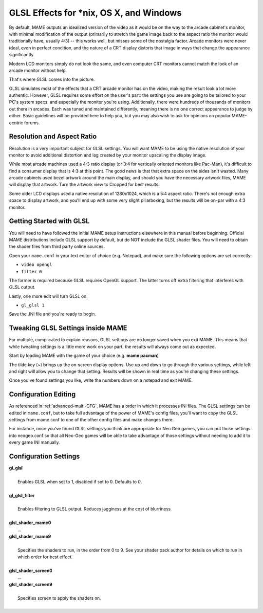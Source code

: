 GLSL Effects for \*nix, OS X, and Windows
=========================================

By default, MAME outputs an idealized version of the video as it would be on the way to the arcade cabinet's monitor, with minimal modification of the output (primarily to stretch the game image back to the aspect ratio the monitor would traditionally have, usually 4:3) -- this works well, but misses some of the nostalgia factor. Arcade monitors were never ideal, even in perfect condition, and the nature of a CRT display distorts that image in ways that change the appearance significantly.

Modern LCD monitors simply do not look the same, and even computer CRT monitors cannot match the look of an arcade monitor without help.

That's where GLSL comes into the picture.

GLSL simulates most of the effects that a CRT arcade monitor has on the video, making the result look a lot more authentic. However, GLSL requires some effort on the user's part: the settings you use are going to be tailored to your PC's system specs, and especially the monitor you're using. Additionally, there were hundreds of thousands of monitors out there in arcades. Each was tuned and maintained differently, meaning there is no one correct appearance to judge by either. Basic guidelines will be provided here to help you, but you may also wish to ask for opinions on popular MAME-centric forums.


Resolution and Aspect Ratio
---------------------------

Resolution is a very important subject for GLSL settings. You will want MAME to be using the native resolution of your monitor to avoid additional distortion and lag created by your monitor upscaling the display image.

While most arcade machines used a 4:3 ratio display (or 3:4 for vertically oriented monitors like Pac-Man), it's difficult to find a consumer display that is 4:3 at this point. The good news is that that extra space on the sides isn't wasted. Many arcade cabinets used bezel artwork around the main display, and should you have the necessary artwork files, MAME will display that artwork. Turn the artwork view to Cropped for best results.

Some older LCD displays used a native resolution of 1280x1024, which is a 5:4 aspect ratio. There's not enough extra space to display artwork, and you'll end up with some very slight pillarboxing, but the results will be on-par with a 4:3 monitor.


Getting Started with GLSL
-------------------------

You will need to have followed the initial MAME setup instructions elsewhere in this manual before beginning. Official MAME distributions include GLSL support by default, but do NOT include the GLSL shader files. You will need to obtain the shader files from third party online sources.

Open your ``mame.conf`` in your text editor of choice (e.g. Notepad), and make sure the following options are set correctly:

* ``video opengl``
* ``filter 0``

The former is required because GLSL requires OpenGL support. The latter turns off extra filtering that interferes with GLSL output.

Lastly, one more edit will turn GLSL on:

* ``gl_glsl 1``

Save the .INI file and you're ready to begin.


Tweaking GLSL Settings inside MAME
----------------------------------

For multiple, complicated to explain reasons, GLSL settings are no longer saved when you exit MAME. This means that while tweaking settings is a little more work on your part, the results will always come out as expected.

Start by loading MAME with the game of your choice (e.g. **mame pacman**)

The tilde key (**~**) brings up the on-screen display options. Use up and down to go through the various settings, while left and right will allow you to change that setting. Results will be shown in real time as you're changing these settings.

Once you've found settings you like, write the numbers down on a notepad and exit MAME.


Configuration Editing
---------------------

As referenced in :ref:`advanced-multi-CFG`, MAME has a order in which it processes INI files. The GLSL settings can be edited in ``mame.conf``, but to take full advantage of the power of MAME's config files, you'll want to copy the GLSL settings from mame.conf to one of the other config files and make changes there.

For instance, once you've found GLSL settings you think are appropriate for Neo Geo games, you can put those settings into neogeo.conf so that all Neo-Geo games will be able to take advantage of those settings without needing to add it to every game INI manually.


Configuration Settings
----------------------

| **gl_glsl**
|
| 	Enables GLSL when set to 1, disabled if set to 0. Defaults to *0*.
|
| **gl_glsl_filter**
|
| 	Enables filtering to GLSL output. Reduces jagginess at the cost of blurriness.
|
| **glsl_shader_mame0**
|         ...
| **glsl_shader_mame9**
|
| 	Specifies the shaders to run, in the order from 0 to 9. See your shader pack author for details on which to run in which order for best effect.
|
| **glsl_shader_screen0**
|         ...
| **glsl_shader_screen9**
|
| 	Specifies screen to apply the shaders on.
|

